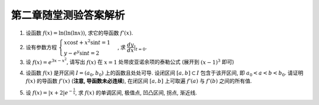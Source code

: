 第二章随堂测验答案解析
=========================

1. 设函数 :math:`f(x) = \ln(\ln(\ln x))`, 求它的导函数 :math:`f'(x)`.

.. proof:solution::

    由复合函数求导的链式法则知,

    .. math::

        f'(x) = \dfrac{1}{\ln(\ln x)} \cdot \dfrac{1}{\ln x} \cdot \dfrac{1}{x} \\

2. 设有参数方程 :math:`\begin{cases} x \cos t + x^2 \sin t = 1  \\ y - e^y \sin t = 2 \end{cases}` ,
   求 :math:`\displaystyle \left.\dfrac{dy}{dx}\right|_{t = 0}`.

.. proof:solution::

    对 :math:`x \cos t + x^2 \sin t = 1` 微分得

    .. math::

        \cos t \mathrm{d}x - x \sin t \mathrm{d}t + 2x \sin t \mathrm{d}x + x^2 \cos t \mathrm{d}t = 0,

    从而有

    .. math::

        \dfrac{\mathrm{d}x}{\mathrm{d}t} = \dfrac{x \sin t - x^2 \cos t}{\cos t + 2x \sin t}.

    对 :math:`y - e^y \sin t = 2` 微分得

    .. math::

        \mathrm{d}y - e^y \cos t \mathrm{d}t - e^y \sin t \mathrm{d}y = 0,

    从而有

    .. math::

        \dfrac{\mathrm{d}y}{\mathrm{d}t} = \dfrac{e^y \cos t}{1 - e^y \sin t}.

    那么

    .. math::

        \dfrac{\mathrm{d}y}{\mathrm{d}x} = \dfrac{\mathrm{d}y}{\mathrm{d}t} \left/ \dfrac{\mathrm{d}x}{\mathrm{d}t} \right.
        = \dfrac{e^y \cos t}{1 - e^y \sin t} \left/ \dfrac{x \sin t - x^2 \cos t}{\cos t + 2x \sin t} \right.

    将 :math:`t = 0` 代入参数方程得 :math:`x = 1, y = 2`, 再代入上式得

    .. math::

        \left.\dfrac{dy}{dx}\right|_{t = 0} = \dfrac{e^2}{-1} = -e^2.

3. 设 :math:`f(x) = e^{3x-x^2}`, 请写出 :math:`f(x)` 在 :math:`x = 1` 处带皮亚诺余项的泰勒公式 (展开到 :math:`(x-1)^3` 即可)

.. proof:solution::

    .. math::

        f(x) & = e^{3x-x^2} = e^{2 + (x-1) - (x-1)^2} \\
        & = e^2 \left( 1 + \left[(x-1) - (x-1)^2\right] + \dfrac{\left[(x-1) - (x-1)^2\right]^2}{2!}
            + \dfrac{\left[(x-1) - (x-1)^2\right]^3}{3!} \right) + o((x-1)^3) \\
        & = e^2 \left( 1 + (x-1) - \frac{1}{2}(x-1)^2 - \frac{5}{6}(x-1)^3 \right) + o((x-1)^3)

4. 设函数 :math:`f(x)` 是开区间 :math:`I = (a_0, b_0)` 上的函数且处处可导. 设闭区间 :math:`[a, b] \subset I` 包含于该开区间,
   即 :math:`a_0 < a < b < b_0`. 请证明 :math:`f(x)` 的导函数 :math:`f'(x)` (**注意, 导函数未必连续**),
   在闭区间 :math:`[a, b]` 上可取遍 :math:`f'(a)` 与 :math:`f'(b)` 之间的所有值.

.. proof:solution::

    不妨设 :math:`f'(a) < f'(b)`. 任取 :math:`f'(a)` 与 :math:`f'(b)` 之间的实数 :math:`t`, 即 :math:`f'(a) < t < f'(b)`, 令

    .. math::

        g(x) = f(x) - tx,

    那么 :math:`g(x)` 是开区间 :math:`I = (a_0, b_0)` 上处处可导的函数, 且 :math:`g'(x) = f'(x) - t`.

    由闭区间上连续函数 (:math:`g(x)` 可导, 从而连续) 的最大最小值定理知, 存在 :math:`\xi \in [a, b]`, 使得 :math:`g(\xi)` 取到闭区间 :math:`[a, b]` 上的最小值.
    由于 :math:`g'(a) < 0, g'(b) > 0`, 所以 :math:`\xi` 不能是 :math:`a, b` 中任何一个, 由费马引理知, :math:`g'(\xi) = 0`, 即 :math:`f'(\xi) = t`.

    .. note::

        这题如果假设 :math:`f'(a) > f'(b)`, 则相应地要取 :math:`\xi` 为 :math:`g(x)` 在闭区间 :math:`[a, b]` 上的最大值.

5. 设 :math:`\displaystyle f(x) = \lvert x + 2 \rvert e^{-\frac{1}{x}}`, 求 :math:`f(x)` 的单调区间, 极值点, 凹凸区间, 拐点, 渐近线.

.. proof:proof::

    :math:`f(x)` 在 :math:`x = -2` 处不可导, 是可能的极值点与拐点.

    :math:`f(x)` 的导函数为

    .. math::

        f'(x) = \begin{cases}
            -e^{-\frac{1}{x}} \dfrac{x^2 + x + 2}{x^2} & x < -2
            \\ e^{-\frac{1}{x}} \dfrac{x^2 + x + 2}{x^2} & x > -2 ~ \text{且} ~ x \neq 0
            \end{cases}

    当 :math:`x < -2` 时, :math:`f'(x) < 0`, :math:`f(x)` 单调递减;
    当 :math:`-2 < x < 0` 时, :math:`f'(x) > 0`, :math:`f(x)` 单调递增;
    当 :math:`x > 0` 时, :math:`f'(x) > 0`, :math:`f(x)` 单调递增.
    :math:`f(x)` 在 :math:`x = -2` 处取到极小值 :math:`f(-2) = 0`. 由于 :math:`f(x)` 取值恒非负, 所以 :math:`x = -2` 也是最小值点.

    :math:`f(x)` 的二阶导函数为

    .. math::

        f''(x) = \begin{cases}
            e^{-\frac{1}{x}} \dfrac{3x - 2}{x^4} & x < -2
            \\ e^{-\frac{1}{x}} \dfrac{2 - 3x}{x^4} & x > -2 ~ \text{且} ~ x \neq 0
            \end{cases}
